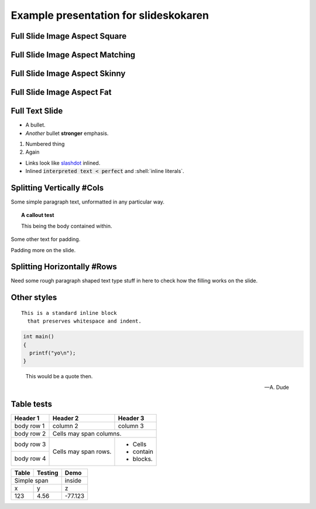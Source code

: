 ============================================
Example presentation for slideskokaren
============================================


Full Slide Image Aspect Square
--------------------------------------------

.. image:: Square.jpg

Full Slide Image Aspect Matching
--------------------------------------------

.. image:: RowShaped.jpg

Full Slide Image Aspect Skinny
--------------------------------------------

.. image:: FullColumn.jpg

Full Slide Image Aspect Fat
--------------------------------------------

.. image:: Wide.jpg

Full Text Slide
--------------------------------------------

* A bullet.
* *Another* bullet **stronger** emphasis.

1. Numbered thing
2. Again

* Links look like `slashdot <http://slashdot.org/>`_ inlined.
* Inlined :code:`interpreted text < perfect`  and :shell:`inline literals`.


Splitting Vertically #Cols
--------------------------------------------

Some simple paragraph text, unformatted in any particular way.

.. topic:: A callout test

  This being the body contained within.

Some other text for padding.

Padding more on the slide.

.. image:: FullColumn.jpg

Splitting Horizontally #Rows
--------------------------------------------

.. image:: Wide.jpg

Need some rough paragraph shaped text type stuff in here
to check how the filling works on the slide.

Other styles
------------

::

  This is a standard inline block
    that preserves whitespace and indent.

.. code::

  int main()
  {
    printf("yo\n");
  }

.. epigraph::

  This would be a quote then.

  -- A. Dude

Table tests
--------------------------------------------
+------------+------------+-----------+ 
| Header 1   | Header 2   | Header 3  | 
+============+============+===========+ 
| body row 1 | column 2   | column 3  | 
+------------+------------+-----------+ 
| body row 2 | Cells may span columns.| 
+------------+------------+-----------+ 
| body row 3 | Cells may  | - Cells   | 
+------------+ span rows. | - contain | 
| body row 4 |            | - blocks. | 
+------------+------------+-----------+

+------+-------+-------+
|Table |Testing|Demo   |
+======+=======+=======+
|  Simple span |inside |
+------+-------+-------+
|x     |y      |z      |
+------+-------+-------+
|123   |4.56   |-77.123|
+------+-------+-------+

